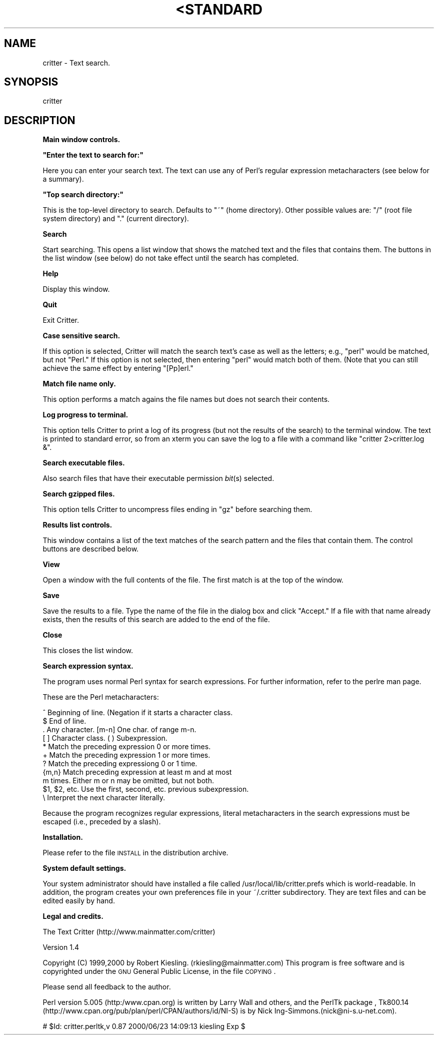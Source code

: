 .\" Automatically generated by Pod::Man version 1.02
.\" Mon Oct 22 19:15:27 2001
.\"
.\" Standard preamble:
.\" ======================================================================
.de Sh \" Subsection heading
.br
.if t .Sp
.ne 5
.PP
\fB\\$1\fR
.PP
..
.de Sp \" Vertical space (when we can't use .PP)
.if t .sp .5v
.if n .sp
..
.de Ip \" List item
.br
.ie \\n(.$>=3 .ne \\$3
.el .ne 3
.IP "\\$1" \\$2
..
.de Vb \" Begin verbatim text
.ft CW
.nf
.ne \\$1
..
.de Ve \" End verbatim text
.ft R

.fi
..
.\" Set up some character translations and predefined strings.  \*(-- will
.\" give an unbreakable dash, \*(PI will give pi, \*(L" will give a left
.\" double quote, and \*(R" will give a right double quote.  | will give a
.\" real vertical bar.  \*(C+ will give a nicer C++.  Capital omega is used
.\" to do unbreakable dashes and therefore won't be available.  \*(C` and
.\" \*(C' expand to `' in nroff, nothing in troff, for use with C<>
.tr \(*W-|\(bv\*(Tr
.ds C+ C\v'-.1v'\h'-1p'\s-2+\h'-1p'+\s0\v'.1v'\h'-1p'
.ie n \{\
.    ds -- \(*W-
.    ds PI pi
.    if (\n(.H=4u)&(1m=24u) .ds -- \(*W\h'-12u'\(*W\h'-12u'-\" diablo 10 pitch
.    if (\n(.H=4u)&(1m=20u) .ds -- \(*W\h'-12u'\(*W\h'-8u'-\"  diablo 12 pitch
.    ds L" ""
.    ds R" ""
.    ds C` `
.    ds C' '
'br\}
.el\{\
.    ds -- \|\(em\|
.    ds PI \(*p
.    ds L" ``
.    ds R" ''
'br\}
.\"
.\" If the F register is turned on, we'll generate index entries on stderr
.\" for titles (.TH), headers (.SH), subsections (.Sh), items (.Ip), and
.\" index entries marked with X<> in POD.  Of course, you'll have to process
.\" the output yourself in some meaningful fashion.
.if \nF \{\
.    de IX
.    tm Index:\\$1\t\\n%\t"\\$2"
.    .
.    nr % 0
.    rr F
.\}
.\"
.\" For nroff, turn off justification.  Always turn off hyphenation; it
.\" makes way too many mistakes in technical documents.
.hy 0
.if n .na
.\"
.\" Accent mark definitions (@(#)ms.acc 1.5 88/02/08 SMI; from UCB 4.2).
.\" Fear.  Run.  Save yourself.  No user-serviceable parts.
.bd B 3
.    \" fudge factors for nroff and troff
.if n \{\
.    ds #H 0
.    ds #V .8m
.    ds #F .3m
.    ds #[ \f1
.    ds #] \fP
.\}
.if t \{\
.    ds #H ((1u-(\\\\n(.fu%2u))*.13m)
.    ds #V .6m
.    ds #F 0
.    ds #[ \&
.    ds #] \&
.\}
.    \" simple accents for nroff and troff
.if n \{\
.    ds ' \&
.    ds ` \&
.    ds ^ \&
.    ds , \&
.    ds ~ ~
.    ds /
.\}
.if t \{\
.    ds ' \\k:\h'-(\\n(.wu*8/10-\*(#H)'\'\h"|\\n:u"
.    ds ` \\k:\h'-(\\n(.wu*8/10-\*(#H)'\`\h'|\\n:u'
.    ds ^ \\k:\h'-(\\n(.wu*10/11-\*(#H)'^\h'|\\n:u'
.    ds , \\k:\h'-(\\n(.wu*8/10)',\h'|\\n:u'
.    ds ~ \\k:\h'-(\\n(.wu-\*(#H-.1m)'~\h'|\\n:u'
.    ds / \\k:\h'-(\\n(.wu*8/10-\*(#H)'\z\(sl\h'|\\n:u'
.\}
.    \" troff and (daisy-wheel) nroff accents
.ds : \\k:\h'-(\\n(.wu*8/10-\*(#H+.1m+\*(#F)'\v'-\*(#V'\z.\h'.2m+\*(#F'.\h'|\\n:u'\v'\*(#V'
.ds 8 \h'\*(#H'\(*b\h'-\*(#H'
.ds o \\k:\h'-(\\n(.wu+\w'\(de'u-\*(#H)/2u'\v'-.3n'\*(#[\z\(de\v'.3n'\h'|\\n:u'\*(#]
.ds d- \h'\*(#H'\(pd\h'-\w'~'u'\v'-.25m'\f2\(hy\fP\v'.25m'\h'-\*(#H'
.ds D- D\\k:\h'-\w'D'u'\v'-.11m'\z\(hy\v'.11m'\h'|\\n:u'
.ds th \*(#[\v'.3m'\s+1I\s-1\v'-.3m'\h'-(\w'I'u*2/3)'\s-1o\s+1\*(#]
.ds Th \*(#[\s+2I\s-2\h'-\w'I'u*3/5'\v'-.3m'o\v'.3m'\*(#]
.ds ae a\h'-(\w'a'u*4/10)'e
.ds Ae A\h'-(\w'A'u*4/10)'E
.    \" corrections for vroff
.if v .ds ~ \\k:\h'-(\\n(.wu*9/10-\*(#H)'\s-2\u~\d\s+2\h'|\\n:u'
.if v .ds ^ \\k:\h'-(\\n(.wu*10/11-\*(#H)'\v'-.4m'^\v'.4m'\h'|\\n:u'
.    \" for low resolution devices (crt and lpr)
.if \n(.H>23 .if \n(.V>19 \
\{\
.    ds : e
.    ds 8 ss
.    ds o a
.    ds d- d\h'-1'\(ga
.    ds D- D\h'-1'\(hy
.    ds th \o'bp'
.    ds Th \o'LP'
.    ds ae ae
.    ds Ae AE
.\}
.rm #[ #] #H #V #F C
.\" ======================================================================
.\"
.IX Title "<STANDARD INPUT> 1"
.TH <STANDARD INPUT> 1 "perl v5.6.0" "2001-10-22" "User Contributed Perl Documentation"
.UC
.SH "NAME"
critter \- Text search.
.SH "SYNOPSIS"
.IX Header "SYNOPSIS"
critter
.SH "DESCRIPTION"
.IX Header "DESCRIPTION"
.Sh "Main window controls."
.IX Subsection "Main window controls."
.if n .Sh """Enter the text to search for:"""
.el .Sh "``Enter the text to search for:''"
.IX Subsection ""Enter the text to search for:"
Here you can enter your search text.  The text can use any
of Perl's regular expression metacharacters (see below for a 
summary).  
.if n .Sh """Top search directory:"""
.el .Sh "``Top search directory:''"
.IX Subsection ""Top search directory:"
This is the top-level directory to search.  Defaults to \*(L"~\*(R" (home
directory).  Other possible values are: \*(L"/\*(R" (root file system
directory) and \*(L".\*(R" (current directory).
.Sh "Search"
.IX Subsection "Search"
Start searching.  This opens a list window that shows the matched text
and the files that contains them.  The buttons in the list window (see
below) do not take effect until the search has completed.
.Sh "Help"
.IX Subsection "Help"
Display this window.
.Sh "Quit"
.IX Subsection "Quit"
Exit Critter.
.Sh "Case sensitive search."
.IX Subsection "Case sensitive search."
If this option is selected, Critter will
match the search text's case as well as the letters; e.g., \*(L"perl\*(R"
would be matched, but not \*(L"Perl.\*(R"  If this option is not selected,
then entering \*(L"perl\*(R" would match both of them.  (Note that you can
still achieve the same effect by entering \*(L"[Pp]erl.\*(R"
.Sh "Match file name only."
.IX Subsection "Match file name only."
This option performs a match agains the file names but does
not search their contents.
.Sh "Log progress to terminal."
.IX Subsection "Log progress to terminal."
This option tells Critter to print a log of its progress (but not 
the results of the search) to the terminal window.  The text 
is printed to standard error, so from an xterm you can save the 
log to a file with a command like \*(L"critter 2>critter.log &\*(R".
.Sh "Search executable files."
.IX Subsection "Search executable files."
Also search files that have their executable permission \fIbit\fR\|(s) 
selected.
.Sh "Search gzipped files."
.IX Subsection "Search gzipped files."
This option tells Critter to uncompress files ending in \*(L"gz\*(R"
before searching them.
.Sh "Results list controls."
.IX Subsection "Results list controls."
This window contains a list of the text matches of the search
pattern and the files that contain them.  The control buttons
are described below.
.Sh "View"
.IX Subsection "View"
Open a window with  the full contents of the file.  The 
first match is at the top of the window.
.Sh "Save"
.IX Subsection "Save"
Save the results to a file.  Type the name of the file in the 
dialog box and click \*(L"Accept.\*(R"  If a file with that name already
exists, then the results of this search are added to the end of the
file.
.Sh "Close"
.IX Subsection "Close"
This closes the list window.
.Sh "Search expression syntax."
.IX Subsection "Search expression syntax."
The program uses normal Perl syntax for search expressions.  For
further information, refer to the perlre man page.
.PP
These are the Perl metacharacters:
.PP
.Vb 11
\&  ^ Beginning of line. (Negation if it starts a character class.
\&  $ End of line.
\&  . Any character.      [m-n] One char. of range m-n.
\&  [ ] Character class.  ( ) Subexpression.
\&  * Match the preceding expression 0 or more times.
\&  + Match the preceding expression 1 or more times.
\&  ? Match the preceding expressiong 0 or 1 time.
\&  {m,n} Match preceding expression at least m and at most
\&    m times.  Either m or n may be omitted, but not both.
\&  $1, $2, etc.  Use the first, second, etc. previous subexpression.
\&  \e Interpret the next character literally.
.Ve
Because the program recognizes regular expressions, literal
metacharacters in the search expressions must be escaped (i.e.,
preceded by a slash).
.Sh "Installation."
.IX Subsection "Installation."
Please refer to the file \s-1INSTALL\s0 in the distribution archive.
.Sh "System default settings."
.IX Subsection "System default settings."
Your system administrator should have installed a file called
/usr/local/lib/critter.prefs which is world-readable.  In addition,
the program creates your own preferences file in your ~/.critter 
subdirectory.  They are text files and can be edited easily by
hand.
.Sh "Legal and credits."
.IX Subsection "Legal and credits."
The Text Critter
(http://www.mainmatter.com/critter)
.PP
Version 1.4
.PP
Copyright (C) 1999,2000 by Robert Kiesling. (rkiesling@mainmatter.com)
This program is free software and is copyrighted under the 
\&\s-1GNU\s0 General Public License, in the file \s-1COPYING\s0.
.PP
Please send all feedback to the author.
.PP
Perl version 5.005 (http:/www.cpan.org) is written by Larry Wall and
others, and the PerlTk package , Tk800.14
(http://www.cpan.org/pub/plan/perl/CPAN/authors/id/NI-S) is by Nick
Ing-Simmons.(nick@ni-s.u-net.com).
.PP
# \f(CW$Id:\fR critter.perltk,v 0.87 2000/06/23 14:09:13 kiesling Exp $
